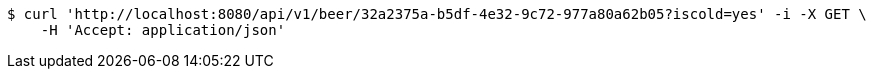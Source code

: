 [source,bash]
----
$ curl 'http://localhost:8080/api/v1/beer/32a2375a-b5df-4e32-9c72-977a80a62b05?iscold=yes' -i -X GET \
    -H 'Accept: application/json'
----